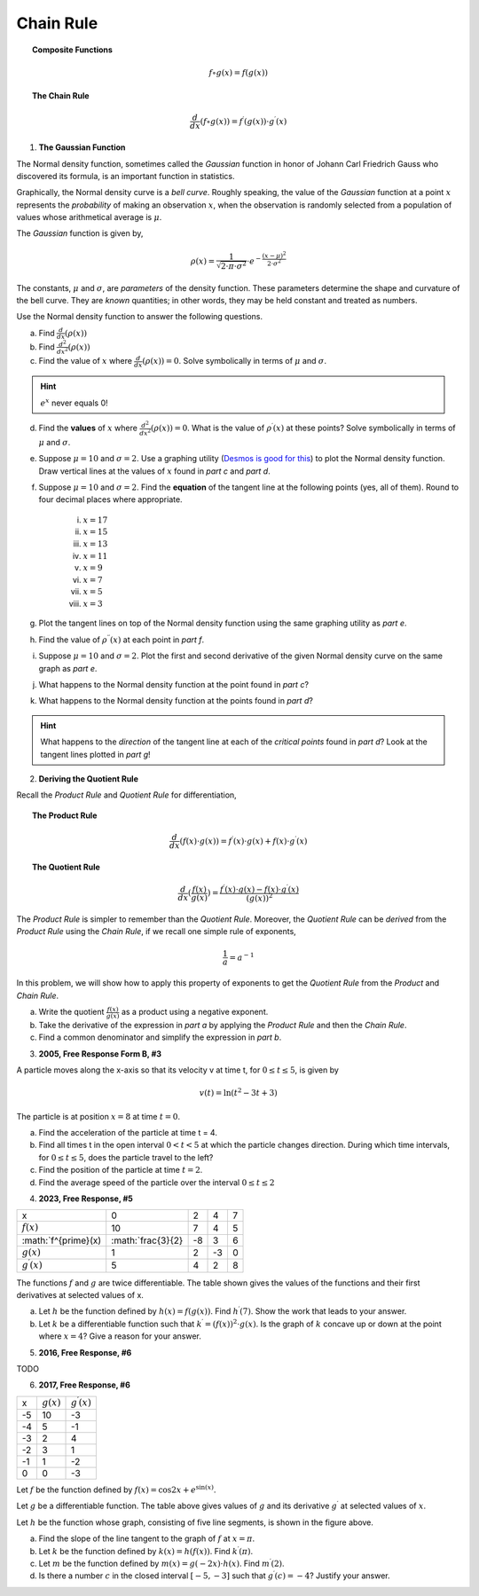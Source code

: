 .. _chain_rule_classwork:

==========
Chain Rule 
==========

.. topic:: Composite Functions

	.. math::
	
		f \circ g (x) = f( g(x) )
		
.. topic:: The Chain Rule

	.. math::
	
		\frac{d}{dx}( f \circ g (x) ) = f^{\prime}(g(x)) \cdot g^{\prime} (x)

1. **The Gaussian Function**

The Normal density function, sometimes called the *Gaussian* function in honor of Johann Carl Friedrich Gauss who discovered its formula, is an important function in statistics. 

Graphically, the Normal density curve is a *bell curve*. Roughly speaking, the value of the *Gaussian* function at a point :math:`x` represents the *probability* of making an observation :math:`x`, when the observation is randomly selected from a population of values whose arithmetical average is :math:`\mu`.

The *Gaussian* function is given by,

.. math::

	\rho ( x ) = \frac{ 1 }{ \sqrt{2 \cdot \pi \cdot \sigma^2} } \cdot e ^ { - \frac{ (x-\mu)^2  }{ 2 \cdot \sigma^2} }
	
The constants, :math:`\mu` and :math:`\sigma`, are *parameters* of the density function. These parameters determine the shape and curvature of the bell curve. They are *known* quantities; in other words, they may be held constant and treated as numbers. 

Use the Normal density function to answer the following questions.


a. Find :math:`\frac{d}{dx}(\rho (x) )`


b. Find :math:`\frac{d^2}{{dx}^2}(\rho (x))`


c. Find the value of :math:`x` where :math:`\frac{d}{dx}(\rho (x) ) = 0`. Solve symbolically in terms of :math:`\mu` and :math:`\sigma`.

.. hint::

     :math:`e^x` never equals 0!

d. Find the **values** of :math:`x` where :math:`\frac{d^2}{{dx}^2}(\rho (x)) = 0`. What is the value of :math:`\rho^{\prime}(x)` at these points? Solve symbolically in terms of :math:`\mu` and :math:`\sigma`.

e. Suppose :math:`\mu=10` and :math:`\sigma=2`. Use a graphing utility (`Desmos is good for this <https://desmos.com>`_) to plot the Normal density function. Draw vertical lines at the values of :math:`x` found in *part c* and *part d*. 

f. Suppose :math:`\mu=10` and :math:`\sigma=2`. Find the **equation** of the tangent line at the following points (yes, all of them). Round to four decimal places where appropriate.

	i. :math:`x = 17`
	
	ii. :math:`x = 15`
	
	iii. :math:`x = 13`
	
	iv. :math:`x = 11`
	
	v. :math:`x = 9`
	
	vi. :math:`x = 7`
	
	vii. :math:`x = 5` 
	
	viii. :math:`x = 3`

g. Plot the tangent lines on top of the Normal density function using the same graphing utility as *part e*. 

h. Find the value of :math:`\rho^{\prime \prime}(x)` at each point in *part f*.

i. Suppose :math:`\mu=10` and :math:`\sigma=2`. Plot the first and second derivative of the given Normal density curve on the same graph as *part e*. 

j. What happens to the Normal density function at the point found in *part c*?

k. What happens to the Normal density function at the points found in *part d*?

.. hint:: 

	What happens to the *direction* of the tangent line at each of the *critical points* found in *part d*? Look at the tangent lines plotted in *part g*!

2. **Deriving the Quotient Rule**

Recall the *Product Rule* and *Quotient Rule* for differentiation,
	
.. topic:: The Product Rule

	.. math:: 
		
		\frac{d}{dx}(f(x) \cdot g(x)) = f^{\prime}(x) \cdot g(x) + f(x) \cdot g^{\prime} (x) 
		
.. topic:: The Quotient Rule

	.. math:: 
	
		\frac{d}{dx}( \frac{f(x)}{g(x)} ) = \frac{ f^{\prime}(x) \cdot g(x) - f(x) \cdot g^{\prime} (x) } { (g(x))^2 }

The *Product Rule* is simpler to remember than the *Quotient Rule*. Moreover, the *Quotient Rule* can be *derived* from the *Product Rule* using the *Chain Rule*, if we recall one simple rule of exponents,

.. math::

	\frac{1}{a} = a ^ {-1}
	
In this problem, we will show how to apply this property of exponents to get the *Quotient Rule* from the *Product* and *Chain Rule*. 

a. Write the quotient :math:`\frac{f(x)}{g(x)}` as a product using a negative exponent. 

b. Take the derivative of the expression in *part a* by applying the *Product Rule* and then the *Chain Rule*.

c. Find a common denominator and simplify the expression in *part b*. 

3. **2005, Free Response Form B, #3**

A particle moves along the x-axis so that its velocity v at time t, for :math:`0 \leq t \leq 5`, is given by

.. math::

	v(t) = \ln(t^2 - 3t +3)
	
The particle is at position :math:`x=8` at time :math:`t=0`.

a. Find the acceleration of the particle at time t = 4.

b. Find all times t in the open interval :math:`0 < t < 5` at which the particle changes direction. During which time intervals, for :math:`0 \leq t \leq 5`, does the particle travel to the left?

c. Find the position of the particle at time :math:`t = 2`.

d. Find the average speed of the particle over the interval :math:`0 \leq t \leq 2`

4. **2023, Free Response, #5**

+-----------------------+--------------------+---------+-----+----+
|          x            |        0           |     2   |  4  |  7 |
+-----------------------+--------------------+---------+-----+----+
| :math:`f(x)`          |       10           |     7   |  4  | 5  |
+-----------------------+--------------------+---------+-----+----+
| :math:`f^{\prime}(x)  | :math:`\frac{3}{2} |    -8   | 3   |  6 |
+-----------------------+--------------------+---------+-----+----+
| :math:`g(x)`          |          1         |    2    |  -3 | 0  |
+-----------------------+--------------------+---------+-----+----+
| :math:`g^{\prime}(x)` |       5            |    4    |  2  | 8  |
+-----------------------+--------------------+---------+-----+----+


The functions :math:`f` and :math:`g` are twice differentiable. The table shown gives the values of the functions and their first derivatives at selected values of x.

a. Let :math:`h` be the function defined by :math:`h(x)=f(g(x))`. Find :math:`h^{\prime}(7)`. Show the work that leads to your answer.

b. Let :math:`k` be a differentiable function such that :math:`k^{\prime}=(f(x))^2 \cdot g(x)`. Is the graph of :math:`k` concave up or down at the point where :math:`x = 4`? Give a reason for your answer.

5. **2016, Free Response, #6**

TODO

6. **2017, Free Response, #6**

.. image:: ../../../assets/imgs/classwork/2017_apcalc_frp_06.png
	:align: center
	
+-------+--------------+-----------------------+
|   x   | :math:`g(x)` | :math:`g^{\prime}(x)` |
+-------+--------------+-----------------------+
|  -5   |     10       |          -3           |
+-------+--------------+-----------------------+
|  -4   |     5        |           -1          |
+-------+--------------+-----------------------+
|  -3   |     2        |          4            |
+-------+--------------+-----------------------+
|  -2   |    3         |          1            |
+-------+--------------+-----------------------+
|  -1   |    1         |         -2            |
+-------+--------------+-----------------------+
|  0    |     0        |          -3           |
+-------+--------------+-----------------------+

Let :math:`f` be the function defined by :math:`f(x)=\cos{2x} + e^{\sin(x)}`.

Let :math:`g` be a differentiable function. The table above gives values of :math:`g` and its derivative :math:`g^{\prime}` at selected values of :math:`x`.

Let :math:`h` be the function whose graph, consisting of five line segments, is shown in the figure above.

a. Find the slope of the line tangent to the graph of :math:`f` at :math:`x = \pi`.

b. Let :math:`k` be the function defined by :math:`k(x)=h(f(x))`. Find :math:`k^{\prime}(\pi)`.

c. Let :math:`m` be the function defined by :math:`m(x) = g(-2x) \cdot h(x)`. Find :math:`m^{\prime}(2)`.

d. Is there a number :math:`c` in the closed interval :math:`[-5, -3]` such that :math:`g^{\prime}(c) = -4`? Justify your answer.
